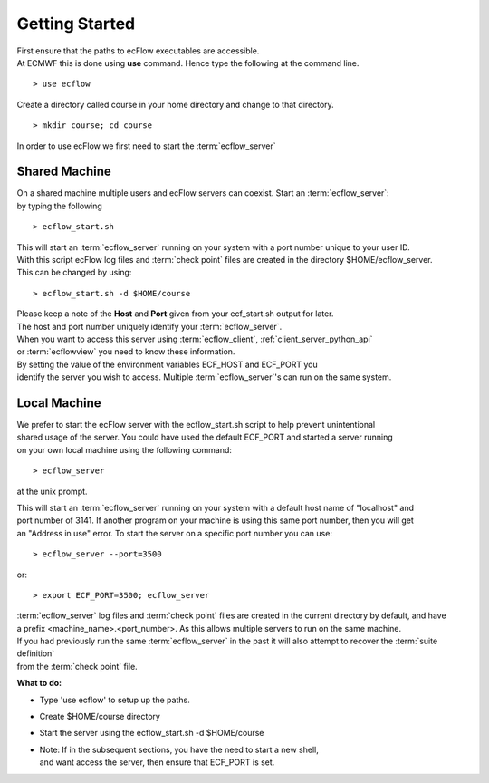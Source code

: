 .. index::
   single: Getting Started
   
.. _getting-started:

===================
**Getting Started**
===================

| First ensure that the paths to ecFlow executables are accessible.
| At ECMWF this is done using **use** command. Hence type the following at the command line.

::

  > use ecflow

Create a directory called course in your home directory and change to that directory.
::

  > mkdir course; cd course


   
| In order to use ecFlow we first need to start the :term:`ecflow_server`

Shared Machine
--------------
| On a shared machine multiple users and ecFlow servers can coexist. Start an :term:`ecflow_server`:
| by typing the following

::
      
   > ecflow_start.sh
      
| This will start an :term:`ecflow_server` running on your system with a port number unique to your user ID. 
| With this script ecFlow log files and :term:`check point` files are created in the directory $HOME/ecflow_server.
| This can be changed by using:

::

   > ecflow_start.sh -d $HOME/course
   
| Please keep a note of the **Host** and **Port** given from your ecf_start.sh output for later. 
| The host and port number uniquely identify your :term:`ecflow_server`. 
| When you want to access this server using :term:`ecflow_client`, :ref:`client_server_python_api` 
| or :term:`ecflowview` you need to know these information.

| By setting the value of the environment variables ECF_HOST and ECF_PORT you 
| identify the server you wish to access. Multiple :term:`ecflow_server`'s can run on the same system.

Local Machine
-------------
| We prefer to start the ecFlow server with the ecflow_start.sh script to help prevent unintentional 
| shared usage of the server. You could have used the default ECF_PORT and started a server running 
| on your own local machine using the following command:

::
  
      > ecflow_server
  
at the unix prompt. 

| This will start an :term:`ecflow_server` running on your system with a default host name of "localhost" and 
| port number of 3141. If another program on your machine is using this same port number, then you will get 
| an "Address in use" error. To start the server on a specific port number you can use:

::
   
      > ecflow_server --port=3500
      
or::
   
      > export ECF_PORT=3500; ecflow_server

| :term:`ecflow_server` log files and :term:`check point` files are created in the current directory by default, and have
| a prefix <machine_name>.<port_number>. As this allows multiple servers to run on the same machine.


| If you had previously run the same :term:`ecflow_server` in the past it will also attempt to recover the :term:`suite definition`
| from the :term:`check point` file. 
 
 
**What to do:**

* Type 'use ecflow' to setup up the paths.
* Create $HOME/course directory
* Start the server using the ecflow_start.sh -d $HOME/course 
* | Note: If in the subsequent sections, you have the need to start a new shell, 
  | and want access the server, then ensure that ECF_PORT is set. 

